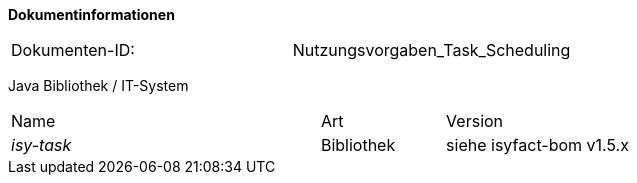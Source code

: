 
**Dokumentinformationen**

|====
|Dokumenten-ID:| Nutzungsvorgaben_Task_Scheduling
|====

//|Datum |Version |Änderungsgrund
//|16.10.2017 |0.1 |Initiale Version

Java Bibliothek / IT-System

[cols="5,2,3"]
|====
|Name |Art |Version
|_isy-task_ |Bibliothek |siehe isyfact-bom v1.5.x
|====
